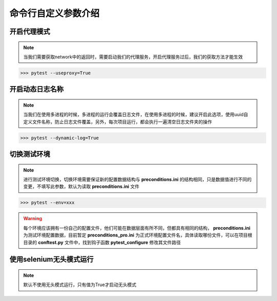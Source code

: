=======================
命令行自定义参数介绍
=======================


开启代理模式
=============

.. note::
	当我们需要获取network中的返回时，需要启动我们的代理服务，开启代理服务过后，我们的获取方法才能生效

.. code-block:: python
	:linenos:
	:emphasize-lines: 2

	# 必须写上值，为True则启动服务
	pytest.main(['--useproxy=True'])


>>> pytest --useproxy=True


开启动态日志名称
================

.. note::
	当我们在使用多进程的时候，多进程的运行会覆盖日志文件，在使用多进程的时候，建议开启此选项，使用uuid自定义文件名称，防止日志文件覆盖，另外，每次项目运行，都会执行一遍清空日志文件夹的操作

.. code-block:: python
	:linenos:
	:emphasize-lines: 2

	# 必须写上值
	pytest.main(['--dynamic-log=True'])

>>> pytest --dynamic-log=True


切换测试环境
==============

.. note:: 
	进行测试环境切换，切换环境需要保证新的配置数据结构与 **preconditions.ini** 的结构相同，只是数据值进行不同的变更，不填写此参数，默认为读取 **preconditions.ini** 文件


.. code-block:: python
	:linenos:
	:emphasize-lines: 2

	# 必须写上值，如果值不是 test 则会认为是正式环境，启用其他文件
	pytest.main(['--env=xxx'])

>>> pytest --env=xxx

.. warning::
	每个环境应该拥有一份自己的配置文件，他们可能在数据层面有所不同，但都具有相同的结构， **preconditions.ini** 为测试环境配置数据，目前暂定 **preconditions_pro.ini** 为正式环境配置文件名，具体读取哪份文件，可以在项目根目录的 **conftest.py** 文件中，找到钩子函数 **pytest_configure** 修改其文件路径


使用selenium无头模式运行
===========================

.. note:: 
	默认不使用无头模式运行，只有值为True才启动无头模式

.. code-block:: python
	:linenos:

	# 仅在值等于True的时候，开启无头模式
	pytest.main(['--headless=True'])